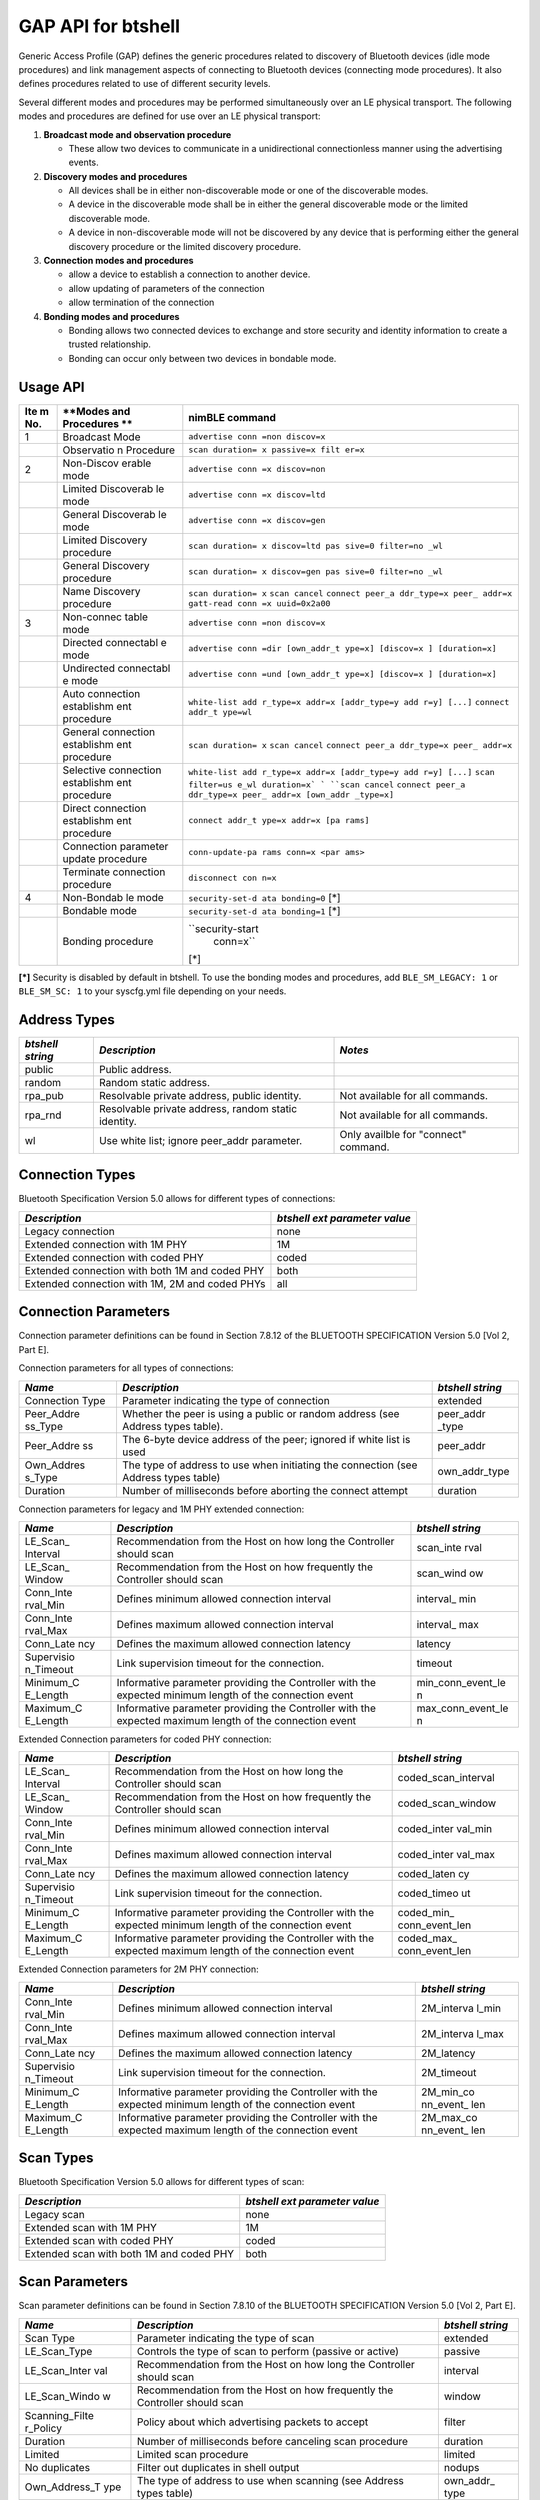 GAP API for btshell
-------------------

Generic Access Profile (GAP) defines the generic procedures related to
discovery of Bluetooth devices (idle mode procedures) and link
management aspects of connecting to Bluetooth devices (connecting mode
procedures). It also defines procedures related to use of different
security levels.

Several different modes and procedures may be performed simultaneously
over an LE physical transport. The following modes and procedures are
defined for use over an LE physical transport:

1. **Broadcast mode and observation procedure**

   -  These allow two devices to communicate in a unidirectional
      connectionless manner using the advertising events.

2. **Discovery modes and procedures**

   -  All devices shall be in either non-discoverable mode or one of the
      discoverable modes.
   -  A device in the discoverable mode shall be in either the general
      discoverable mode or the limited discoverable mode.
   -  A device in non-discoverable mode will not be discovered by any
      device that is performing either the general discovery procedure
      or the limited discovery procedure.

3. **Connection modes and procedures**

   -  allow a device to establish a connection to another device.
   -  allow updating of parameters of the connection
   -  allow termination of the connection

4. **Bonding modes and procedures**

   -  Bonding allows two connected devices to exchange and store
      security and identity information to create a trusted
      relationship.
   -  Bonding can occur only between two devices in bondable mode.

Usage API
~~~~~~~~~

+-------+------------+------------------+
| **Ite | **Modes    | **nimBLE         |
| m     | and        | command**        |
| No.** | Procedures |                  |
|       | **         |                  |
+=======+============+==================+
| 1     | Broadcast  | ``advertise conn |
|       | Mode       | =non discov=x``  |
+-------+------------+------------------+
|       | Observatio | ``scan duration= |
|       | n          | x passive=x filt |
|       | Procedure  | er=x``           |
+-------+------------+------------------+
| 2     | Non-Discov | ``advertise conn |
|       | erable     | =x discov=non``  |
|       | mode       |                  |
+-------+------------+------------------+
|       | Limited    | ``advertise conn |
|       | Discoverab | =x discov=ltd``  |
|       | le         |                  |
|       | mode       |                  |
+-------+------------+------------------+
|       | General    | ``advertise conn |
|       | Discoverab | =x discov=gen``  |
|       | le         |                  |
|       | mode       |                  |
+-------+------------+------------------+
|       | Limited    | ``scan duration= |
|       | Discovery  | x discov=ltd pas |
|       | procedure  | sive=0 filter=no |
|       |            | _wl``            |
+-------+------------+------------------+
|       | General    | ``scan duration= |
|       | Discovery  | x discov=gen pas |
|       | procedure  | sive=0 filter=no |
|       |            | _wl``            |
+-------+------------+------------------+
|       | Name       | ``scan duration= |
|       | Discovery  | x``              |
|       | procedure  | ``scan cancel``  |
|       |            | ``connect peer_a |
|       |            | ddr_type=x peer_ |
|       |            | addr=x``         |
|       |            | ``gatt-read conn |
|       |            | =x uuid=0x2a00`` |
+-------+------------+------------------+
| 3     | Non-connec | ``advertise conn |
|       | table      | =non discov=x``  |
|       | mode       |                  |
+-------+------------+------------------+
|       | Directed   | ``advertise conn |
|       | connectabl | =dir [own_addr_t |
|       | e          | ype=x] [discov=x |
|       | mode       | ] [duration=x]`` |
+-------+------------+------------------+
|       | Undirected | ``advertise conn |
|       | connectabl | =und [own_addr_t |
|       | e          | ype=x] [discov=x |
|       | mode       | ] [duration=x]`` |
+-------+------------+------------------+
|       | Auto       | ``white-list add |
|       | connection | r_type=x addr=x  |
|       | establishm | [addr_type=y add |
|       | ent        | r=y] [...]``     |
|       | procedure  | ``connect addr_t |
|       |            | ype=wl``         |
+-------+------------+------------------+
|       | General    | ``scan duration= |
|       | connection | x``              |
|       | establishm | ``scan cancel``  |
|       | ent        | ``connect peer_a |
|       | procedure  | ddr_type=x peer_ |
|       |            | addr=x``         |
+-------+------------+------------------+
|       | Selective  | ``white-list add |
|       | connection | r_type=x addr=x  |
|       | establishm | [addr_type=y add |
|       | ent        | r=y] [...]``     |
|       | procedure  | ``scan filter=us |
|       |            | e_wl duration=x` |
|       |            | `                |
|       |            | ``scan cancel``  |
|       |            | ``connect peer_a |
|       |            | ddr_type=x peer_ |
|       |            | addr=x [own_addr |
|       |            | _type=x]``       |
+-------+------------+------------------+
|       | Direct     | ``connect addr_t |
|       | connection | ype=x addr=x [pa |
|       | establishm | rams]``          |
|       | ent        |                  |
|       | procedure  |                  |
+-------+------------+------------------+
|       | Connection | ``conn-update-pa |
|       | parameter  | rams conn=x <par |
|       | update     | ams>``           |
|       | procedure  |                  |
+-------+------------+------------------+
|       | Terminate  | ``disconnect con |
|       | connection | n=x``            |
|       | procedure  |                  |
+-------+------------+------------------+
| 4     | Non-Bondab | ``security-set-d |
|       | le         | ata bonding=0``  |
|       | mode       | [\*]             |
+-------+------------+------------------+
|       | Bondable   | ``security-set-d |
|       | mode       | ata bonding=1``  |
|       |            | [\*]             |
+-------+------------+------------------+
|       | Bonding    | ``security-start |
|       | procedure  |  conn=x``        |
|       |            | [\*]             |
+-------+------------+------------------+

**[\*]** Security is disabled by default in btshell. To use the bonding
modes and procedures, add ``BLE_SM_LEGACY: 1`` or ``BLE_SM_SC: 1`` to
your syscfg.yml file depending on your needs.

Address Types
~~~~~~~~~~~~~

+--------------+------------------------------------+---------------------------+
| *btshell     | *Description*                      | *Notes*                   |
| string*      |                                    |                           |
+==============+====================================+===========================+
| public       | Public address.                    |                           |
+--------------+------------------------------------+---------------------------+
| random       | Random static address.             |                           |
+--------------+------------------------------------+---------------------------+
| rpa\_pub     | Resolvable private address, public | Not available for all     |
|              | identity.                          | commands.                 |
+--------------+------------------------------------+---------------------------+
| rpa\_rnd     | Resolvable private address, random | Not available for all     |
|              | static identity.                   | commands.                 |
+--------------+------------------------------------+---------------------------+
| wl           | Use white list; ignore peer\_addr  | Only availble for         |
|              | parameter.                         | "connect" command.        |
+--------------+------------------------------------+---------------------------+

Connection Types
~~~~~~~~~~~~~~~~

Bluetooth Specification Version 5.0 allows for different types of
connections:

+--------------------------------------------------+---------------------------------+
| *Description*                                    | *btshell ext parameter value*   |
+==================================================+=================================+
| Legacy connection                                | none                            |
+--------------------------------------------------+---------------------------------+
| Extended connection with 1M PHY                  | 1M                              |
+--------------------------------------------------+---------------------------------+
| Extended connection with coded PHY               | coded                           |
+--------------------------------------------------+---------------------------------+
| Extended connection with both 1M and coded PHY   | both                            |
+--------------------------------------------------+---------------------------------+
| Extended connection with 1M, 2M and coded PHYs   | all                             |
+--------------------------------------------------+---------------------------------+

Connection Parameters
~~~~~~~~~~~~~~~~~~~~~

Connection parameter definitions can be found in Section 7.8.12 of the
BLUETOOTH SPECIFICATION Version 5.0 [Vol 2, Part E].

Connection parameters for all types of connections:

+-------------+---------------------------------------------------+------------+
| *Name*      | *Description*                                     | *btshell   |
|             |                                                   | string*    |
+=============+===================================================+============+
| Connection  | Parameter indicating the type of connection       | extended   |
| Type        |                                                   |            |
+-------------+---------------------------------------------------+------------+
| Peer\_Addre | Whether the peer is using a public or random      | peer\_addr |
| ss\_Type    | address (see Address types table).                | \_type     |
+-------------+---------------------------------------------------+------------+
| Peer\_Addre | The 6-byte device address of the peer; ignored if | peer\_addr |
| ss          | white list is used                                |            |
+-------------+---------------------------------------------------+------------+
| Own\_Addres | The type of address to use when initiating the    | own\_addr\ |
| s\_Type     | connection (see Address types table)              | _type      |
+-------------+---------------------------------------------------+------------+
| Duration    | Number of milliseconds before aborting the        | duration   |
|             | connect attempt                                   |            |
+-------------+---------------------------------------------------+------------+

Connection parameters for legacy and 1M PHY extended connection:

+------------+-----------------------------------------------------+------------+
| *Name*     | *Description*                                       | *btshell   |
|            |                                                     | string*    |
+============+=====================================================+============+
| LE\_Scan\_ | Recommendation from the Host on how long the        | scan\_inte |
| Interval   | Controller should scan                              | rval       |
+------------+-----------------------------------------------------+------------+
| LE\_Scan\_ | Recommendation from the Host on how frequently the  | scan\_wind |
| Window     | Controller should scan                              | ow         |
+------------+-----------------------------------------------------+------------+
| Conn\_Inte | Defines minimum allowed connection interval         | interval\_ |
| rval\_Min  |                                                     | min        |
+------------+-----------------------------------------------------+------------+
| Conn\_Inte | Defines maximum allowed connection interval         | interval\_ |
| rval\_Max  |                                                     | max        |
+------------+-----------------------------------------------------+------------+
| Conn\_Late | Defines the maximum allowed connection latency      | latency    |
| ncy        |                                                     |            |
+------------+-----------------------------------------------------+------------+
| Supervisio | Link supervision timeout for the connection.        | timeout    |
| n\_Timeout |                                                     |            |
+------------+-----------------------------------------------------+------------+
| Minimum\_C | Informative parameter providing the Controller with | min\_conn\ |
| E\_Length  | the expected minimum length of the connection event | _event\_le |
|            |                                                     | n          |
+------------+-----------------------------------------------------+------------+
| Maximum\_C | Informative parameter providing the Controller with | max\_conn\ |
| E\_Length  | the expected maximum length of the connection event | _event\_le |
|            |                                                     | n          |
+------------+-----------------------------------------------------+------------+

Extended Connection parameters for coded PHY connection:

+------------+---------------------------------------------------+--------------+
| *Name*     | *Description*                                     | *btshell     |
|            |                                                   | string*      |
+============+===================================================+==============+
| LE\_Scan\_ | Recommendation from the Host on how long the      | coded\_scan\ |
| Interval   | Controller should scan                            | _interval    |
+------------+---------------------------------------------------+--------------+
| LE\_Scan\_ | Recommendation from the Host on how frequently    | coded\_scan\ |
| Window     | the Controller should scan                        | _window      |
+------------+---------------------------------------------------+--------------+
| Conn\_Inte | Defines minimum allowed connection interval       | coded\_inter |
| rval\_Min  |                                                   | val\_min     |
+------------+---------------------------------------------------+--------------+
| Conn\_Inte | Defines maximum allowed connection interval       | coded\_inter |
| rval\_Max  |                                                   | val\_max     |
+------------+---------------------------------------------------+--------------+
| Conn\_Late | Defines the maximum allowed connection latency    | coded\_laten |
| ncy        |                                                   | cy           |
+------------+---------------------------------------------------+--------------+
| Supervisio | Link supervision timeout for the connection.      | coded\_timeo |
| n\_Timeout |                                                   | ut           |
+------------+---------------------------------------------------+--------------+
| Minimum\_C | Informative parameter providing the Controller    | coded\_min\_ |
| E\_Length  | with the expected minimum length of the           | conn\_event\ |
|            | connection event                                  | _len         |
+------------+---------------------------------------------------+--------------+
| Maximum\_C | Informative parameter providing the Controller    | coded\_max\_ |
| E\_Length  | with the expected maximum length of the           | conn\_event\ |
|            | connection event                                  | _len         |
+------------+---------------------------------------------------+--------------+

Extended Connection parameters for 2M PHY connection:

+------------+----------------------------------------------------+-------------+
| *Name*     | *Description*                                      | *btshell    |
|            |                                                    | string*     |
+============+====================================================+=============+
| Conn\_Inte | Defines minimum allowed connection interval        | 2M\_interva |
| rval\_Min  |                                                    | l\_min      |
+------------+----------------------------------------------------+-------------+
| Conn\_Inte | Defines maximum allowed connection interval        | 2M\_interva |
| rval\_Max  |                                                    | l\_max      |
+------------+----------------------------------------------------+-------------+
| Conn\_Late | Defines the maximum allowed connection latency     | 2M\_latency |
| ncy        |                                                    |             |
+------------+----------------------------------------------------+-------------+
| Supervisio | Link supervision timeout for the connection.       | 2M\_timeout |
| n\_Timeout |                                                    |             |
+------------+----------------------------------------------------+-------------+
| Minimum\_C | Informative parameter providing the Controller     | 2M\_min\_co |
| E\_Length  | with the expected minimum length of the connection | nn\_event\_ |
|            | event                                              | len         |
+------------+----------------------------------------------------+-------------+
| Maximum\_C | Informative parameter providing the Controller     | 2M\_max\_co |
| E\_Length  | with the expected maximum length of the connection | nn\_event\_ |
|            | event                                              | len         |
+------------+----------------------------------------------------+-------------+

Scan Types
~~~~~~~~~~

Bluetooth Specification Version 5.0 allows for different types of scan:

+--------------------------------------------+---------------------------------+
| *Description*                              | *btshell ext parameter value*   |
+============================================+=================================+
| Legacy scan                                | none                            |
+--------------------------------------------+---------------------------------+
| Extended scan with 1M PHY                  | 1M                              |
+--------------------------------------------+---------------------------------+
| Extended scan with coded PHY               | coded                           |
+--------------------------------------------+---------------------------------+
| Extended scan with both 1M and coded PHY   | both                            |
+--------------------------------------------+---------------------------------+

Scan Parameters
~~~~~~~~~~~~~~~

Scan parameter definitions can be found in Section 7.8.10 of the
BLUETOOTH SPECIFICATION Version 5.0 [Vol 2, Part E].

+-----------------+-----------------------------------------------+-------------+
| *Name*          | *Description*                                 | *btshell    |
|                 |                                               | string*     |
+=================+===============================================+=============+
| Scan Type       | Parameter indicating the type of scan         | extended    |
+-----------------+-----------------------------------------------+-------------+
| LE\_Scan\_Type  | Controls the type of scan to perform (passive | passive     |
|                 | or active)                                    |             |
+-----------------+-----------------------------------------------+-------------+
| LE\_Scan\_Inter | Recommendation from the Host on how long the  | interval    |
| val             | Controller should scan                        |             |
+-----------------+-----------------------------------------------+-------------+
| LE\_Scan\_Windo | Recommendation from the Host on how           | window      |
| w               | frequently the Controller should scan         |             |
+-----------------+-----------------------------------------------+-------------+
| Scanning\_Filte | Policy about which advertising packets to     | filter      |
| r\_Policy       | accept                                        |             |
+-----------------+-----------------------------------------------+-------------+
| Duration        | Number of milliseconds before canceling scan  | duration    |
|                 | procedure                                     |             |
+-----------------+-----------------------------------------------+-------------+
| Limited         | Limited scan procedure                        | limited     |
+-----------------+-----------------------------------------------+-------------+
| No duplicates   | Filter out duplicates in shell output         | nodups      |
+-----------------+-----------------------------------------------+-------------+
| Own\_Address\_T | The type of address to use when scanning (see | own\_addr\_ |
| ype             | Address types table)                          | type        |
+-----------------+-----------------------------------------------+-------------+

Extended Scan parameters:

+-------------+-------------------------------------------------+---------------+
| *Name*      | *Description*                                   | *btshell      |
|             |                                                 | string*       |
+=============+=================================================+===============+
| Duration    | Number of milliseconds before canceling scan    | extended\_dur |
|             | procedure                                       | ation         |
+-------------+-------------------------------------------------+---------------+
| Period      | Period in which scan should be enabled for      | extended\_per |
|             | specified duration                              | iod           |
+-------------+-------------------------------------------------+---------------+
| LE\_Scan\_T | Controls the type of scan to perform (passive   | longrange\_pa |
| ype         | or active)                                      | ssive         |
+-------------+-------------------------------------------------+---------------+
| LE\_Scan\_I | Recommendation from the Host on how long the    | longrange\_in |
| nterval     | Controller should scan                          | terval        |
+-------------+-------------------------------------------------+---------------+
| LE\_Scan\_W | Recommendation from the Host on how frequently  | longrange\_wi |
| indow       | the Controller should scan                      | ndow          |
+-------------+-------------------------------------------------+---------------+

Advertisment Parameters
~~~~~~~~~~~~~~~~~~~~~~~

+-----------+---------------------+--------------------------------+---------------+
| *btshell  | *Description*       | *Notes*                        | *Default*     |
| string*   |                     |                                |               |
+===========+=====================+================================+===============+
| conn      | Connectable mode    | See Connectable Modes table.   | und           |
+-----------+---------------------+--------------------------------+---------------+
| discov    | Discoverable mode   | See Discoverable Modes table.  | gen           |
+-----------+---------------------+--------------------------------+---------------+
| own\_addr | The type of address | See Address Types table.       | public        |
| \_type    | to advertise with   |                                |               |
+-----------+---------------------+--------------------------------+---------------+
| peer\_add | The peer's address  | Only used for directed         | public        |
| r\_type   | type                | advertising; see Address Types |               |
|           |                     | table.                         |               |
+-----------+---------------------+--------------------------------+---------------+
| peer\_add | The peer's address  | Only used for directed         | N/A           |
| r         |                     | advertising                    |               |
+-----------+---------------------+--------------------------------+---------------+
| channel\_ |                     |                                | 0             |
| map       |                     |                                |               |
+-----------+---------------------+--------------------------------+---------------+
| filter    | The filter policy   | See Advertisement Filter       | none          |
|           |                     | Policies table.                |               |
+-----------+---------------------+--------------------------------+---------------+
| interval\ |                     | units=0.625ms                  | non: 100ms;   |
| _min      |                     |                                | und/dir: 30ms |
+-----------+---------------------+--------------------------------+---------------+
| interval\ |                     | units=0.625ms                  | non: 150ms;   |
| _max      |                     |                                | und/dir: 60ms |
+-----------+---------------------+--------------------------------+---------------+
| high\_dut | Whether to use      | 0/1                            | 0             |
| y         | high-duty-cycle     |                                |               |
+-----------+---------------------+--------------------------------+---------------+
| duration  |                     | Milliseconds                   | Forever       |
+-----------+---------------------+--------------------------------+---------------+

Extended Advertising parameters:

+----------+-------------------------------------------+---------+----------------+
| *btshell | *Description*                             | *Notes* | *Default*      |
| string*  |                                           |         |                |
+==========+===========================================+=========+================+
| tx\_powe | Maximum power level at which the          | -127 -  | 127 (Host has  |
| r        | advertising packets are to be transmitted | 127 dBm | no preference) |
+----------+-------------------------------------------+---------+----------------+
| primary\ | PHY on which the advertising packets are  |         | none           |
| _phy     | transmitted on the primary advertising    |         |                |
|          | channel                                   |         |                |
+----------+-------------------------------------------+---------+----------------+
| secondar | PHY on which the advertising packets are  |         | primary\_phy   |
| y\_phy   | transmitted on the secondary advertising  |         |                |
|          | channel                                   |         |                |
+----------+-------------------------------------------+---------+----------------+

Advertising PHY Types
~~~~~~~~~~~~~~~~~~~~~

+---------------------------------------+-----------------------------+
| *Description*                         | *btshell parameter value*   |
+=======================================+=============================+
| Legacy advertising                    | none                        |
+---------------------------------------+-----------------------------+
| Extended advertising with 1M PHY      | 1M                          |
+---------------------------------------+-----------------------------+
| Extended advertising with 2M PHY      | 2M                          |
+---------------------------------------+-----------------------------+
| Extended advertising with coded PHY   | coded                       |
+---------------------------------------+-----------------------------+

Advertisement Filter Policies
~~~~~~~~~~~~~~~~~~~~~~~~~~~~~

+--------------------+------------------+------------+
| *btshell string*   | *Description*    | *Notes*    |
+====================+==================+============+
| none               | No filtering. No | Default    |
|                    | whitelist used.  |            |
+--------------------+------------------+------------+
| scan               | Process all      |            |
|                    | connection       |            |
|                    | requests but     |            |
|                    | only scans from  |            |
|                    | white list.      |            |
+--------------------+------------------+------------+
| conn               | Process all scan |            |
|                    | request but only |            |
|                    | connection       |            |
|                    | requests from    |            |
|                    | white list.      |            |
+--------------------+------------------+------------+
| both               | Ignore all scan  |            |
|                    | and connection   |            |
|                    | requests unless  |            |
|                    | in white list.   |            |
+--------------------+------------------+------------+
